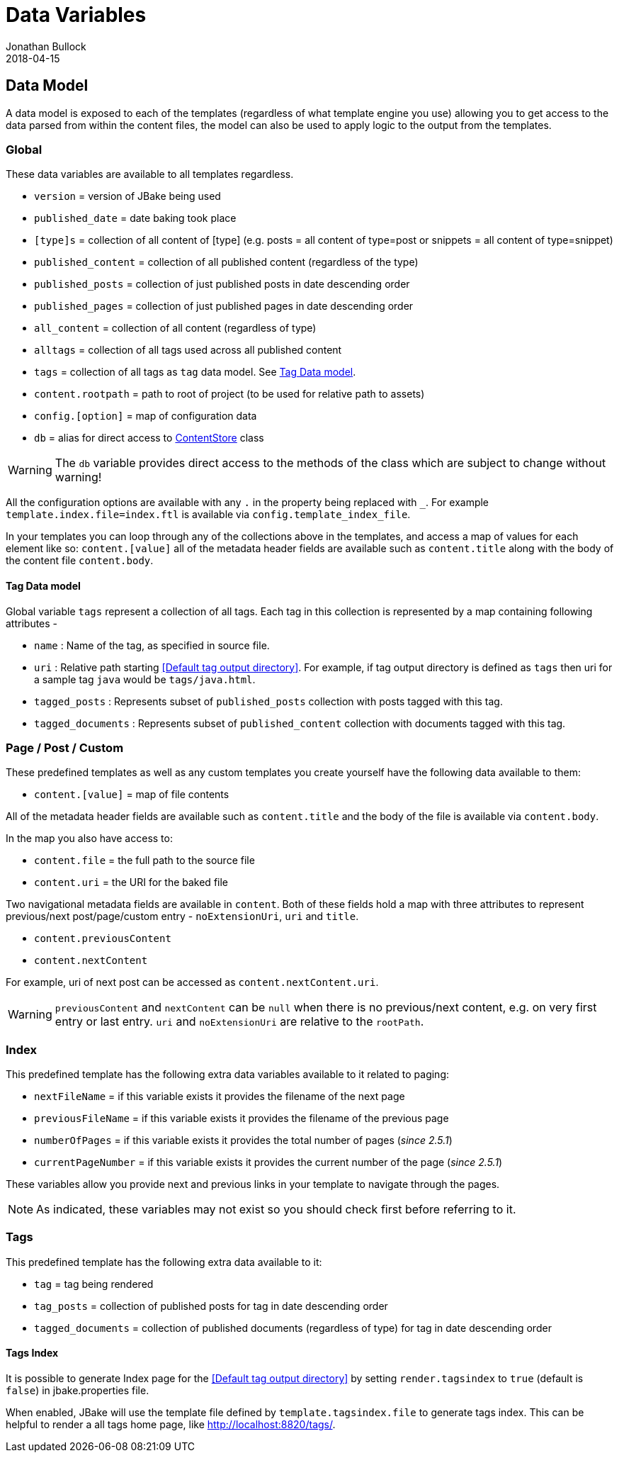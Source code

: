 = Data Variables
Jonathan Bullock
2018-04-15
:jbake-type: page
:jbake-tags: documentation
:jbake-status: published
:idprefix:

== Data Model

A data model is exposed to each of the templates (regardless of what template engine you use) allowing you to get access to the data parsed from within
the content files, the model can also be used to apply logic to the output from the templates.

=== Global

These data variables are available to all templates regardless.

- `version` = version of JBake being used
- `published_date` = date baking took place
- `[type]s` = collection of all content of [type] (e.g. posts = all content of type=post or snippets = all content of type=snippet)
- `published_content` = collection of all published content (regardless of the type)
- `published_posts` = collection of just published posts in date descending order
- `published_pages` = collection of just published pages in date descending order
- `all_content` = collection of all content (regardless of type)
- `alltags` = collection of all tags used across all published content
- `tags` = collection of all tags as `tag` data model. See <<Tag Data model>>.
- `content.rootpath` = path to root of project (to be used for relative path to assets)
- `config.[option]` = map of configuration data
- `db` = alias for direct access to https://github.com/jbake-org/jbake/blob/master/src/main/java/org/jbake/app/ContentStore.java[ContentStore] class

WARNING: The `db` variable provides direct access to the methods of the class which are subject to change without warning!

All the configuration options are available with any `.` in the property being replaced with `_`.
For example `template.index.file=index.ftl` is available via `config.template_index_file`.

In your templates you can loop through any of the collections above in the templates, and access a map of values for each element like so: `content.[value]`
all of the metadata header fields are available such as `content.title` along with the body of the content file `content.body`.

==== Tag Data model
Global variable `tags` represent a collection of all tags. Each tag in this collection is represented by a map containing following attributes -

- `name` : Name of the tag, as specified in source file.
- `uri` : Relative path starting <<Default tag output directory>>. For example, if tag output directory is defined as `tags` then uri for a sample tag `java` would be `tags/java.html`.
- `tagged_posts` : Represents subset of `published_posts` collection with posts tagged with this tag.
- `tagged_documents` : Represents subset of `published_content` collection with documents tagged with this tag.


=== Page / Post / Custom

These predefined templates as well as any custom templates you create yourself have the following data available to them:

- `content.[value]` = map of file contents

All of the metadata header fields are available such as `content.title` and the body of the file is available via `content.body`.

In the map you also have access to:

- `content.file` = the full path to the source file
- `content.uri` = the URI for the baked file

Two navigational metadata fields are available in `content`. Both of these fields hold a map with three attributes to represent previous/next post/page/custom entry - `noExtensionUri`, `uri` and `title`.

- `content.previousContent`
- `content.nextContent`

For example, uri of next post can be accessed as `content.nextContent.uri`.

WARNING: `previousContent` and `nextContent` can be `null` when there is no previous/next content, e.g. on very first entry or last entry. `uri` and `noExtensionUri` are relative to the `rootPath`.

=== Index

This predefined template has the following extra data variables available to it related to paging:

- `nextFileName` = if this variable exists it provides the filename of the next page
- `previousFileName` = if this variable exists it provides the filename of the previous page
- `numberOfPages` = if this variable exists it provides the total number of pages (_since 2.5.1_)
- `currentPageNumber` = if this variable exists it provides the current number of the page (_since 2.5.1_)

These variables allow you provide next and previous links in your template to navigate through the pages.

NOTE: As indicated, these variables may not exist so you should check first before referring to it.

=== Tags

This predefined template has the following extra data available to it:

- `tag` = tag being rendered
- `tag_posts` = collection of published posts for tag in date descending order
- `tagged_documents` = collection of published documents (regardless of type) for tag in date descending order

==== Tags Index

It is possible to generate Index page for the <<Default tag output directory>> by setting `render.tagsindex` to `true` (default is `false`) in jbake.properties file.

When enabled, JBake will use the template file defined by `template.tagsindex.file` to generate tags index. This can be helpful to render a all tags home page, like http://localhost:8820/tags/.
